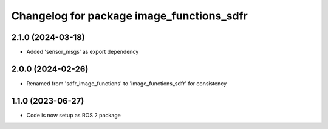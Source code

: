 ^^^^^^^^^^^^^^^^^^^^^^^^^^^^^^^^^^^^^^^^^^
Changelog for package image_functions_sdfr
^^^^^^^^^^^^^^^^^^^^^^^^^^^^^^^^^^^^^^^^^^

2.1.0 (2024-03-18)
------------------
* Added 'sensor_msgs' as export dependency

2.0.0 (2024-02-26)
------------------
* Renamed from 'sdfr_image_functions' to 'image_functions_sdfr' for consistency

1.1.0 (2023-06-27)
------------------
* Code is now setup as ROS 2 package